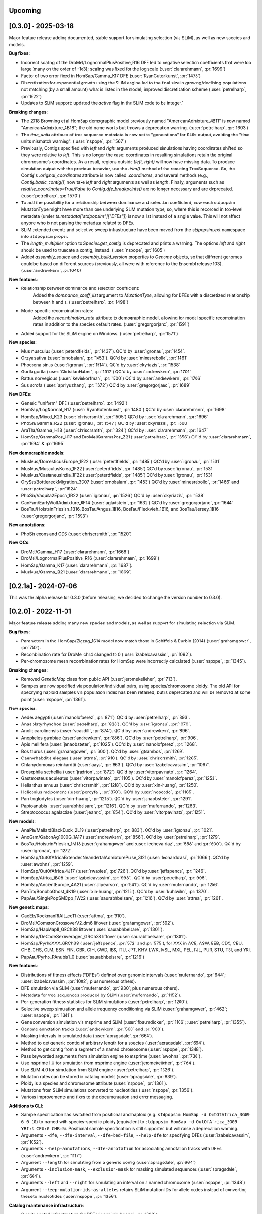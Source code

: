 --------
Upcoming
--------

--------------------
[0.3.0] - 2025-03-18
--------------------

Major feature release adding documented, stable support for simulating selection (via SLiM),
as well as new species and models.

**Bug fixes**:

- Incorrect scaling of the DroMel/LognormalPlusPositive_R16 DFE led to negative selection
  coefficients that were too large (many on the order of -1e3); scaling was fixed for the
  log scale (:user:`clararehmann`, :pr:`1699`)

- Factor of two error fixed in HomSap/Gamma_K17 DFE (:user:`RyanGutenkunst`, :pr:`1478`)

- Discretization for exponential growth using the SLiM engine led to the final size
  in growing/declining populations not matching (by a small amount) what is listed
  in the model; improved discretization scheme (:user:`petrelharp`, :pr:`1622`)

- Updates to SLiM support: updated the `active` flag in the SLiM code to be integer.`

**Breaking changes**:

- The 2018 Browning et al HomSap demographic model previously named
  "AmericanAdmixture_4B11" is now named "AmericanAdmixture_4B18"; the old name
  works but throws a deprecation warning. (:user:`petrelharp`, :pr:`1603`)

- The `time_units` attribute of tree sequence metadata is now set to "generations"
  for SLiM output, avoiding the "time units mismatch warning".
  (:user:`nspope`, :pr:`1567`)

- Previously, Contigs specified with `left` and `right` arguments produced
  simulations having coordinates shifted so they were relative to `left`. This
  is no longer the case: coordinates in resulting simulations retain the
  original chromosome's coordinates. As a result, regions outside `[left,
  right)` will now have missing data. To produce simulation output with the
  previous behavior, use the `.trim()` method of the resulting TreeSequence.
  So, the Contig's `.original_coordinates` attribute is now called
  `.coordinates`, and several methods (e.g., `Contig.basic_contig()`) now take
  `left` and `right` arguments as well as `length`. Finally, arguments such as
  `relative_coordinates=True/False` to `Contig.dfe_breakpoints()` are no longer
  necessary and are deprecated. (:user:`petrelharp`, :pr:`1570`)

- To add the possibility for a relationship between dominance and selection
  coefficient, now each stdpopsim MutationType might have more than one
  underlying SLiM mutation type; so, where this is recorded in top-level
  metadata (under `ts.metadata["stdpopsim"]["DFEs"]`) is now a list
  instead of a single value. This will not affect anyone who is not
  parsing the metadata related to DFEs.

- SLiM extended events and selective sweep infrastructure have been
  moved from the `stdpopsim.ext` namespace into ``stdpopsim`` proper.

- The `length_multiplier` option to `Species.get_contig` is deprecated and
  prints a warning. The options `left` and `right` should be used to truncate a
  contig, instead. (:user:`nspope`, :pr:`1605`)

- Added `assembly_source` and `assembly_build_version` properties to
  `Genome` objects, so that different genomes could be based on
  different sources (previously, all were with reference to the Ensembl
  release 103). (:user:`andrewkern`, :pr:1646)

**New features**:

- Relationship between dominance and selection coefficient:
    Added the `dominance_coeff_list` argument to `MutationType`, allowing
    for DFEs with a discretized relationship between h and s.
    (:user:`petrelharp`, :pr:`1498`)

- Model specific recombination rates:
    Added the `recombination_rate` attribute to demographic model,
    allowing for model specific recombination rates in addition to
    the species default rates.
    (:user:`gregorgorjanc`, :pr:`1591`)

- Added support for the SLiM engine on Windows. (:user:`petrelharp`, :pr:`1571`)


**New species**:

- Mus musculus (:user:`peterdfields`, :pr:`1437`).
  QC'd by :user:`igronau`, :pr:`1454`.

- Orzya sativa (:user:`ornobalam`, :pr:`1453`).
  QC'd by :user:`minesrebollo`, :pr:`1461`

- Phocoena sinus (:user:`igronau`, :pr:`1514`).
  QC'd by :user:`ckyriazis`, :pr:`1538`

- Gorila gorila (:user:`ChristianHuber`, :pr:`1517`)
  QC'd by :user:`andrewkern`, :pr:`1701`

- Rattus norvegicus (:user:`kevinkorfman`, :pr:`1700`)
  QC'd by :user:`andrewkern`, :pr:`1706`

- Sus scrofa (:user:`aprilyuzhang`, :pr:`1672`)
  QC'd by :user:`gregorgorjanc`, :pr:`1689`


**New DFEs**:

- Generic "uniform" DFE (:user:`petrelharp`, :pr:`1492`)

- HomSap/LogNormal_H17 (:user:`RyanGutenkunst`, :pr:`1480`)
  QC'd by :user:`clararehmann`, :pr:`1698`

- HomSap/Mixed_K23 (:user:`chriscrsmith`, :pr:`1505`)
  QC'd by :user:`clararehmann`, :pr:`1696`

- PhoSin/Gamma_R22 (:user:`igronau`, :pr:`1547`)
  QC'd by :user:`ckyriazis`, :pr:`1560`

- AraTha/Gamma_H18 (:user:`chriscrsmith`, :pr:`1324`)
  QC'd by :user:`clararehmann`, :pr:`1647`

- HomSap/GammaPos_H17 and DroMel/GammaPos_Z21 (:user:`petrelharp`, :pr:`1656`)
  QC'd by :user:`clararehmann`, :pr:`1694` & :pr:`1695`


**New demographic models**:

- MusMus/DomesticusEurope_1F22 (:user:`peterdfields`, :pr:`1485`)
  QC'd by :user:`igronau`, :pr:`1531`

- MusMus/MusculusKorea_1F22 (:user:`peterdfields`, :pr:`1485`)
  QC'd by :user:`igronau`, :pr:`1531`

- MusMus/CastaneusIndia_1F22 (:user:`peterdfields`, :pr:`1485`)
  QC'd by :user:`igronau`, :pr:`1531`

- OrySat/BottleneckMigration_3C07 (:user:`ornobalam`, :pr:`1453`)
  QC'd by :user:`minesrebollo`, :pr:`1466` and :user:`petrelharp`, :pr:`1524`

- PhoSin/Vaquita2Epoch_1R22 (:user:`igronau`, :pr:`1526`)
  QC'd by :user:`ckyriazis`, :pr:`1538`

- CanFam/EarlyWolfAdmixture_6F14 (:user:`agladstein`, :pr:`1632`)
  QC'd by :user:`gregorgorjanc`, :pr:`1644`

- BosTau/HolsteinFriesian_1B16, BosTau/Angus_1B16, BosTau/Fleckvieh_1B16, and
  BosTau/Jersey_1B16 (:user:`gregorgorjanc`, :pr:`1593`)

**New annotations**:

- PhoSin exons and CDS (:user:`chriscrsmith`, :pr:`1520`)

**New QCs**:

- DroMel/Gamma_H17 (:user:`clararehmann`, :pr:`1668`)

- DroMel/LognormalPlusPositive_R16 (:user:`clararehmann`, :pr:`1699`)

- HomSap/Gamma_K17 (:user:`clararehmann`, :pr:`1687`).

- MusMus/Gamma_B21 (:user:`clararehmann`, :pr:`1669`)


---------------------
[0.2.1a] - 2024-07-06
---------------------

This was the alpha release for 0.3.0 (before releasing, we decided to change
the version number to 0.3.0).

--------------------
[0.2.0] - 2022-11-01
--------------------

Major feature release adding many new species and models, as well as support
for simulating selection via SLiM.

**Bug fixes**:

- Parameters in the HomSap/Zigzag_1S14 model now match those in Schiffels &
  Durbin (2014) (:user:`grahamgower`, :pr:`750`).

- Recombination rate for DroMel chr4 changed to 0
  (:user:`izabelcavassim`, :pr:`1092`).

- Per-chromosome mean recombination rates for HomSap were incorrectly
  calculated (:user:`nspope`, :pr:`1345`).

**Breaking changes**:

- Removed `GeneticMap` class from public API (:user:`jeromekelleher`, :pr:`713`).

- Samples are now specified via population/individual pairs, using
  species/chromosome ploidy.  The old API for specifying haploid samples via
  population index has been retained, but is deprecated and will be
  removed at some point (:user:`nspope`, :pr:`1361`).

**New species**:

- Aedes aegypti (:user:`manolofperez`, :pr:`871`).
  QC'd by :user:`petrelharp`, :pr:`893`.

- Anas platyrhynchos (:user:`petrelharp`, :pr:`826`).
  QC'd by :user:`igronau`, :pr:`1070`.

- Anolis carolinensis (:user:`vcaudill`, :pr:`874`).
  QC'd by :user:`andrewkern`, :pr:`896`.

- Anopheles gambiae (:user:`andrewkern`, :pr:`856`).
  QC'd by :user:`petrelharp`, :pr:`906`.

- Apis mellifera (:user:`janaobsteter`, :pr:`1025`).
  QC'd by :user:`manolofperez`, :pr:`1268`.

- Bos taurus (:user:`grahamgower`, :pr:`600`).
  QC'd by :user:`gtsambos`, :pr:`1269`.

- Caenorhabditis elegans (:user:`attrna`, :pr:`910`).
  QC'd by :user:`chriscrsmith`, :pr:`1265`.

- Chlamydomonas reinhardtii (:user:`aays`, :pr:`863`).
  QC'd by :user:`izabelcavassim`, :pr:`1067`.

- Drosophila sechellia (:user:`jradrion`, :pr:`872`).
  QC'd by :user:`vitorpavinato`, :pr:`1264`.

- Gasterosteus aculeatus (:user:`vitorpavinato`, :pr:`1105`).
  QC'd by :user:`manolofperez`, :pr:`1253`.

- Helianthus annuus (:user:`chriscrsmith`, :pr:`1218`).
  QC'd by :user:`xin-huang`, :pr:`1250`.

- Heliconius melpomene (:user:`percyfal`, :pr:`870`).
  QC'd by :user:`noscode`, :pr:`1165`.

- Pan troglodytes (:user:`xin-huang`, :pr:`1215`).
  QC'd by :user:`janaobsteter`, :pr:`1291`.

- Papio anubis (:user:`saurabhbelsare`, :pr:`1216`).
  QC'd by :user:`mufernando`, :pr:`1263`.

- Streptococcus agalactiae (:user:`jeanrjc`, :pr:`854`).
  QC'd by :user:`vitorpavinato`, :pr:`1251`.

**New models**:

- AnaPla/MallardBlackDuck_2L19 (:user:`petrelharp`, :pr:`883`).
  QC'd by :user:`igronau`, :pr:`1021`.

- AnoGam/GabonAg1000G_1A17 (:user:`andrewkern`, :pr:`856`).
  QC'd by :user:`petrelharp`, :pr:`1279`.

- BosTau/HolsteinFriesian_1M13 (:user:`grahamgower` and :user:`iechevarriaz`, :pr:`558` and :pr:`600`).
  QC'd by :user:`igronau`, :pr:`1272`.

- HomSap/OutOfAfricaExtendedNeandertalAdmixturePulse_3I21
  (:user:`leonardolasi`, :pr:`1066`).
  QC'd by :user:`awohns`, :pr:`1259`.

- HomSap/OutOfAfrica_4J17 (:user:`rwaples`, :pr:`726`).
  QC'd by :user:`jeffspence`, :pr:`1246`.

- HomSap/Africa_1B08 (:user:`izabelcavassim`, :pr:`993`).
  QC'd by :user:`petrelharp`, :pr:`995`.

- HomSap/AncientEurope_4A21 (:user:`alipearson`, :pr:`941`).
  QC'd by :user:`mufernando`, :pr:`1256`.

- PanTro/BonoboGhost_4K19 (:user:`xin-huang`, :pr:`1215`).
  QC'd by :user:`kuhlwilm`, :pr:`1370`.

- PapAnu/SinglePopSMCpp_1W22 (:user:`saurabhbelsare`, :pr:`1216`).
  QC'd by :user:`attrna`, :pr:`1261`.

**New genetic maps**:

- CaeEle/RockmanRIAIL_ce11 (:user:`attrna`, :pr:`910`).

- DroMel/ComeronCrossoverV2_dm6 liftover (:user:`grahamgower`, :pr:`592`).

- HomSap/HapMapII_GRCh38 liftover (:user:`saurabhbelsare`, :pr:`1301`).

- HomSap/DeCodeSexAveraged_GRCh38 liftover (:user:`saurabhbelsare`, :pr:`1301`).

- HomSap/PyrhoXXX_GRCh38 (:user:`jeffspence`, :pr:`572` and :pr:`575`),
  for XXX in ACB, ASW, BEB, CDX, CEU, CHB, CHS, CLM, ESN, FIN, GBR, GIH, GWD,
  IBS, ITU, JPT, KHV, LWK, MSL, MXL, PEL, PJL, PUR, STU, TSI, and YRI.

- PapAnu/Pyrho_PAnubis1_0 (:user:`saurabhbelsare`, :pr:`1216`)

**New features**:

- Distributions of fitness effects ("DFEs") defined over genomic intervals
  (:user:`mufernando`, :pr:`644`; :user:`izabelcavassim`, :pr:`1002`;
  plus numerous others).

- DFE simulation via SLiM
  (:user:`mufernando`, :pr:`930`; plus numerous others).

- Metadata for tree sequences produced by SLiM
  (:user:`mufernando`, :pr:`1152`).

- Per-generation fitness statistics for SLiM simulations
  (:user:`petrelharp`, :pr:`1200`).

- Selective sweep simulation and allele frequency conditioning via SLiM
  (:user:`grahamgower`, :pr:`462`; :user:`nspope`, :pr:`1341`).

- Gene conversion simulation via msprime and SLiM
  (:user:`fbaumdicker`, :pr:`1106`; :user:`petrelharp`, :pr:`1355`).

- Genome annotation tracks
  (:user:`andrewkern`, :pr:`560` and :pr:`960`).

- Masking intervals in simulated data
  (:user:`apragsdale`, :pr:`664`).

- Method to get generic contig of arbitrary length for a species
  (:user:`apragsdale`, :pr:`664`).

- Method to get contig from a segment of a named chromosome
  (:user:`nspope`, :pr:`1348`).

- Pass keyworded arguments from simulation engine to msprime
  (:user:`awohns`, :pr:`736`).

- Use msprime 1.0 for simulation from msprime engine
  (:user:`jeromekelleher`, :pr:`764`).

- Use SLiM 4.0 for simulation from SLiM engine
  (:user:`petrelharp`, :pr:`1326`).

- Mutation rates can be stored in catalog models
  (:user:`apragsdale`, :pr:`839`).

- Ploidy is a species and chromosome attribute
  (:user:`nspope`, :pr:`1361`).

- Mutations from SLiM simulations converted to nucleotides
  (:user:`nspope`, :pr:`1356`).

- Various improvements and fixes to the documentation and error messaging.

**Additions to CLI**:

- Sample specification has switched from positional and haploid (e.g.
  ``stdpopsim HomSap -d OutOfAfrica_3G09 6 0 10``) to named with species-specific
  ploidy (equivalent to ``stdpopsim HomSap -d OutOfAfrica_3G09 YRI:3 CEU:0
  CHB:5``). Positional sample specification is still supported but will raise a
  deprecation warning.

- Arguments ``--dfe``, ``--dfe-interval``, ``--dfe-bed-file``, ``--help-dfe``
  for specifying DFEs (:user:`izabelcavassim`, :pr:`1052`).

- Arguments ``--help-annotations``, ``--dfe-annotation`` for associating annotation
  tracks with DFEs (:user:`andrewkern`, :pr:`1117`).

- Argument ``--length`` for simulating from a generic contig
  (:user:`apragsdale`, :pr:`664`).

- Arguments ``--inclusion-mask``, ``--exclusion-mask`` for masking simulated sequences
  (:user:`apragsdale`, :pr:`664`).

- Arguments ``--left`` and ``--right`` for simulating an interval on a named chromosome
  (:user:`nspope`, :pr:`1348`)

- Argument ``--keep-mutation-ids-as-alleles`` retains SLiM mutation IDs for
  allele codes instead of converting these to nucleotides (:user:`nspope`, :pr:`1356`).

**Catalog maintenance infrastructure**:

- Quality control infrastructure for DFEs
  (:user:`xin-huang`, :pr:`1292`).

- Pull species information from NCBI
  (:user:`andrewkern`, :pr:`875`).

- Automated species addition to catalog
  (:user:`jeromekelleher`, :pr:`790`).

- Github issue template for requesting addition of species
  (:user:`petrelharp`, :pr:`772`).

- Tools for assembly liftover
  (:user:`jradrion`, :pr:`574`).

- Pull genome data from Ensembl
  (:user:`jeromekelleher`, :pr:`563`).

**New annotations**:

- AraTha/araport_11 (:user:`andrewkern`, :pr:`1327`).

- DroMel/FlyBase_BDGP6.32.51 (:user:`andrewkern`, :pr:`1042`).

- HomSap/ensembl_havana_104 (:user:`andrewkern`, :pr:`960`).

**New DFEs**:

- DroMel/Gamma_H17 (:user:`izabelcavassim`, :pr:`1046`).

- DroMel/LognormalPlusPositive_R16 (:user:`apragsdale`, :pr:`1178`).

- HomSap/Gamma_K17 (:user:`izabelcavassim`, :pr:`1002`).

- HomSap/Gamma_H17 (:user:`chriscrsmith`, :pr:`1099`).

--------------------
[0.1.2] - 2020-05-29
--------------------

Important bugfix and feature release, recommended for all users.

Significant errors in the HomSap/OutOfAfrica_3G09 and HomSap/OutOfAfrica_2T12
models have been fixed. **We recommend repeating any analyses performed using
these models**. See `here
<https://github.com/jeromekelleher/msprime-model-errors>`__ for more details on
the error in the three population Out of Africa model and analysis of the
differences from the correct model.

The recombination rate for AraTha was also off by a factor of 10.
**We recommend repeating any analyses performed using this species**.

**Bug fixes**:

- Fix error in HomSap/OutOfAfrica_3G09 model, in which migration between
  ancestral African and European populations was allowed to continue in the
  most ancient time period (:user:`apragsdale`, :pr:`496`, :issue:`516`).

- Fix similar error in HomSap/OutOfAfrica_2T12 model
  (:user:`ndukler`, :pr:`520`, :issue:`516`).

- Fix recombination rate estimate for AraTha (:user:`grahamgower`,
  :issue:`537`, :pr:`527`), which was off by a factor of 10.

- Require attrs >=19.10 (:user:`grahamgower`, :pr:`399`, :issue:`394`)

**New species**:

- Canis familiaris (:user:`grahamgower`, :pr:`375`).

- Pongo abelii (:user:`apragsdale`, :pr:`363`).

**New models**:

- HomSap/PapuansOutOfAfrica_10J19 model (:user:`grahamgower`, :pr:`372`).
  QC'd by :user:`noscode`, :pr:`387`.

- HomSap/AshkSub_7G19 model (:user:`agladstein`, :pr:`494`).
  QC'd by :user:`ndukler`, :pr:`536`.

**New features**:

- SLiM simulation engine (:user:`grahamgower`, :pr:`409`, plus numerous others.
  See e.g. :issue:`132` and :issue:`133` for background.)

- Support for DTWF, SMC, and SMC' models in msprime engine
  (:user:`grahamgower`, :pr:`398`, :issue:`392`).

- Warnings for users running simulations on non-autosomes
  (:user:`grahamgower`, :pr:`407`).

- Migrate all genetic map data to AWS (:user:`ndukler`, :pr:`514`, :issue:`335`)

- Warnings for users running simulations on non QC'd models
  (:user:`grahamgower`, :pr:`525`).

- Add `generation_time` (default=1) attribute to generic models
  (:user:`grahamgower`, :pr:`477`, :issue:`471`).

- Various documentation and citation improvements.

**Breaking changes**:

- Move the --quiet/-q command line option to the top-level. Previously
  we would write ``stdpopsim HomSap -q 10`` whereas we now write
  ``stdpopsim -q HomSap``. (:user:`jeromekelleher`, :issue:`515`, :pr:`547`)

- The long form ``--verbosity`` argument has been changed to ``--verbose``
  (:pr:`547`).

- Removed DroMel chrM (:user:`grahamgower`, :pr:`528`, :issue:`405`).

--------------------
[0.1.1] - 2020-01-02
--------------------

Bugfix release. Fixes some distribution issues and temporarily removes the
PonPyg species.

**Bug fixes**:

- Pin the msprime and attrs packages to resolve some distribution problems
  (:issue:`366`; :user:`jgallowa07` and :user:`gtsambos`).

**New features**:

- Provide citations for the genome assembly (:issue:`359`, :pr:`360`;
  :user:`andrewkern` and :user:`grahamgower`).

**Breaking changes**:

- Temporarily remove the PonPyg species from the catalog to provide time
  to fix issues with genomes and multi-species models (:issue:`365`).

--------------------
[0.1.0] - 2019-12-18
--------------------

Initial release.
